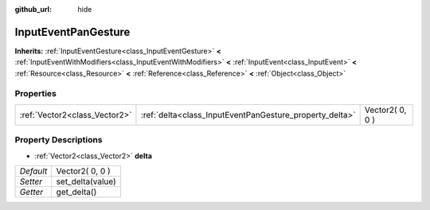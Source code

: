 :github_url: hide

.. Generated automatically by doc/tools/makerst.py in Godot's source tree.
.. DO NOT EDIT THIS FILE, but the InputEventPanGesture.xml source instead.
.. The source is found in doc/classes or modules/<name>/doc_classes.

.. _class_InputEventPanGesture:

InputEventPanGesture
====================

**Inherits:** :ref:`InputEventGesture<class_InputEventGesture>` **<** :ref:`InputEventWithModifiers<class_InputEventWithModifiers>` **<** :ref:`InputEvent<class_InputEvent>` **<** :ref:`Resource<class_Resource>` **<** :ref:`Reference<class_Reference>` **<** :ref:`Object<class_Object>`



Properties
----------

+-------------------------------+---------------------------------------------------------+-----------------+
| :ref:`Vector2<class_Vector2>` | :ref:`delta<class_InputEventPanGesture_property_delta>` | Vector2( 0, 0 ) |
+-------------------------------+---------------------------------------------------------+-----------------+

Property Descriptions
---------------------

.. _class_InputEventPanGesture_property_delta:

- :ref:`Vector2<class_Vector2>` **delta**

+-----------+------------------+
| *Default* | Vector2( 0, 0 )  |
+-----------+------------------+
| *Setter*  | set_delta(value) |
+-----------+------------------+
| *Getter*  | get_delta()      |
+-----------+------------------+

